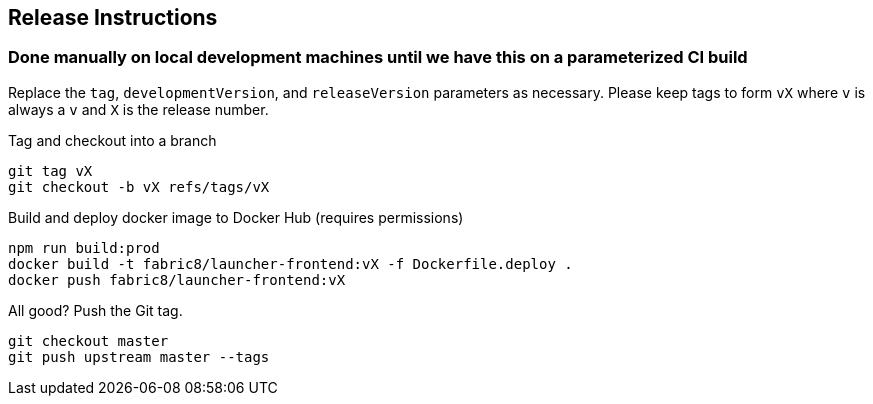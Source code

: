 == Release Instructions

=== Done manually on local development machines until we have this on a parameterized CI build

Replace the `tag`, `developmentVersion`, and `releaseVersion` parameters as necessary.  Please keep tags to form `vX` where `v` is always a `v` and `X` is the release number.

Tag and checkout into a branch 
```
git tag vX
git checkout -b vX refs/tags/vX
```

Build and deploy docker image to Docker Hub (requires permissions)
```
npm run build:prod
docker build -t fabric8/launcher-frontend:vX -f Dockerfile.deploy .
docker push fabric8/launcher-frontend:vX
```

All good?  Push the Git tag.
```
git checkout master
git push upstream master --tags
```
